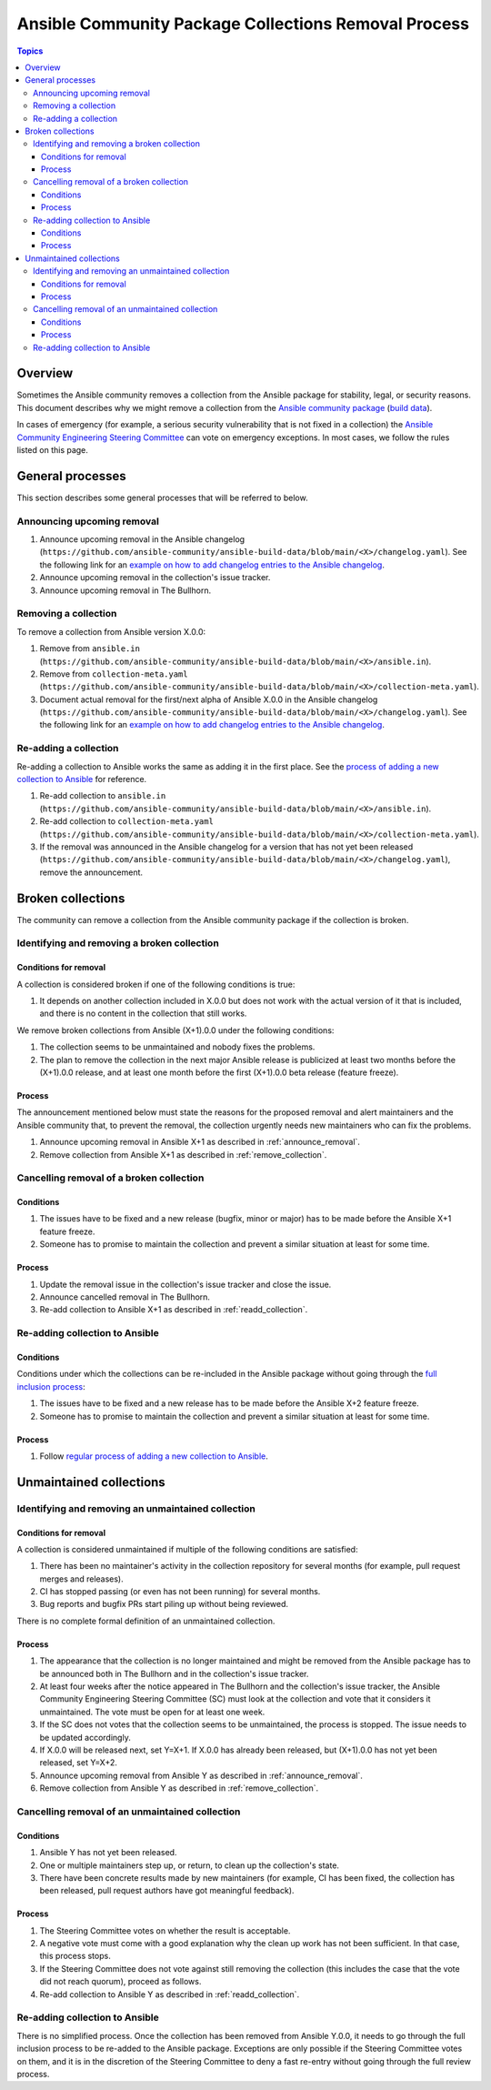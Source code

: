 *****************************************************
Ansible Community Package Collections Removal Process
*****************************************************

.. contents:: Topics

Overview
========

Sometimes the Ansible community removes a collection from the Ansible package for stability, legal, or security reasons. This document describes why we might remove a collection from the `Ansible community package <https://pypi.org/project/ansible/>`_ (`build data <https://github.com/ansible-community/ansible-build-data/>`_).

In cases of emergency (for example, a serious security vulnerability that is not fixed in a collection) the `Ansible Community Engineering Steering Committee <https://github.com/ansible/community-docs/blob/main/ansible_community_steering_committee.rst>`_ can vote on emergency exceptions. In most cases, we follow the rules listed on this page.

General processes
=================

This section describes some general processes that will be referred to below.

.. _announce_removal:

Announcing upcoming removal
---------------------------

#. Announce upcoming removal in the Ansible changelog (``https://github.com/ansible-community/ansible-build-data/blob/main/<X>/changelog.yaml``).
   See the following link for an `example on how to add changelog entries to the Ansible changelog <https://github.com/ansible-community/ansible-build-data/pull/68/files>`__.
#. Announce upcoming removal in the collection's issue tracker.
#. Announce upcoming removal in The Bullhorn.

.. _remove_collection:

Removing a collection
---------------------

To remove a collection from Ansible version X.0.0:

#. Remove from ``ansible.in`` (``https://github.com/ansible-community/ansible-build-data/blob/main/<X>/ansible.in``).
#. Remove from ``collection-meta.yaml`` (``https://github.com/ansible-community/ansible-build-data/blob/main/<X>/collection-meta.yaml``).
#. Document actual removal for the first/next alpha of Ansible X.0.0 in the Ansible changelog (``https://github.com/ansible-community/ansible-build-data/blob/main/<X>/changelog.yaml``).
   See the following link for an `example on how to add changelog entries to the Ansible changelog <https://github.com/ansible-community/ansible-build-data/pull/68/files>`__.

.. _readd_collection:

Re-adding a collection
----------------------

Re-adding a collection to Ansible works the same as adding it in the first place. See the `process of adding a new collection to Ansible <https://github.com/ansible-community/ansible-build-data/#adding-a-new-collection>`_ for reference.

#. Re-add collection to ``ansible.in`` (``https://github.com/ansible-community/ansible-build-data/blob/main/<X>/ansible.in``).
#. Re-add collection to ``collection-meta.yaml`` (``https://github.com/ansible-community/ansible-build-data/blob/main/<X>/collection-meta.yaml``).
#. If the removal was announced in the Ansible changelog for a version that has not yet been released (``https://github.com/ansible-community/ansible-build-data/blob/main/<X>/changelog.yaml``), remove the announcement.

Broken collections
==================

The community can remove a collection from the Ansible community package if the collection is broken.

Identifying and removing a broken collection
--------------------------------------------

Conditions for removal
~~~~~~~~~~~~~~~~~~~~~~

A collection is considered broken if one of the following conditions is true:

#. It depends on another collection included in X.0.0 but does not work with the actual version of it that is included, and there is no content in the collection that still works.

We remove broken collections from Ansible (X+1).0.0 under the following conditions:

#. The collection seems to be unmaintained and nobody fixes the problems.
#. The plan to remove the collection in the next major Ansible release is publicized at least two months before the (X+1).0.0 release, and at least one month before the first (X+1).0.0 beta release (feature freeze).

Process
~~~~~~~

The announcement mentioned below must state the reasons for the proposed removal and alert maintainers and the Ansible community that, to prevent the removal, the collection urgently needs new maintainers who can fix the problems.

#. Announce upcoming removal in Ansible X+1 as described in :ref:`announce_removal`.
#. Remove collection from Ansible X+1 as described in :ref:`remove_collection`.

Cancelling removal of a broken collection
-----------------------------------------

Conditions
~~~~~~~~~~

#. The issues have to be fixed and a new release (bugfix, minor or major) has to be made before the Ansible X+1 feature freeze.
#. Someone has to promise to maintain the collection and prevent a similar situation at least for some time.

Process
~~~~~~~

#. Update the removal issue in the collection's issue tracker and close the issue.
#. Announce cancelled removal in The Bullhorn.
#. Re-add collection to Ansible X+1 as described in :ref:`readd_collection`.

Re-adding collection to Ansible
-------------------------------

Conditions
~~~~~~~~~~

Conditions under which the collections can be re-included in the Ansible package without going through the `full inclusion process <https://github.com/ansible-collections/ansible-inclusion/>`_:

#. The issues have to be fixed and a new release has to be made before the Ansible X+2 feature freeze.
#. Someone has to promise to maintain the collection and prevent a similar situation at least for some time.

Process
~~~~~~~

#. Follow `regular process of adding a new collection to Ansible <https://github.com/ansible-community/ansible-build-data/#adding-a-new-collection>`_.

Unmaintained collections
========================

Identifying and removing an unmaintained collection
---------------------------------------------------

Conditions for removal
~~~~~~~~~~~~~~~~~~~~~~

A collection is considered unmaintained if multiple of the following conditions are satisfied:

#. There has been no maintainer's activity in the collection repository for several months (for example, pull request merges and releases).
#. CI has stopped passing (or even has not been running) for several months.
#. Bug reports and bugfix PRs start piling up without being reviewed.

There is no complete formal definition of an unmaintained collection.

Process
~~~~~~~

#. The appearance that the collection is no longer maintained and might be removed from the Ansible package has to be announced both in The Bullhorn and in the collection's issue tracker.
#. At least four weeks after the notice appeared in The Bullhorn and the collection's issue tracker, the Ansible Community Engineering Steering Committee (SC) must look at the collection and vote that it considers it unmaintained. The vote must be open for at least one week.
#. If the SC does not votes that the collection seems to be unmaintained, the process is stopped. The issue needs to be updated accordingly.
#. If X.0.0 will be released next, set Y=X+1. If X.0.0 has already been released, but (X+1).0.0 has not yet been released, set Y=X+2.
#. Announce upcoming removal from Ansible Y as described in :ref:`announce_removal`.
#. Remove collection from Ansible Y as described in :ref:`remove_collection`.

Cancelling removal of an unmaintained collection
------------------------------------------------

Conditions
~~~~~~~~~~

#. Ansible Y has not yet been released.
#. One or multiple maintainers step up, or return, to clean up the collection's state.
#. There have been concrete results made by new maintainers (for example, CI has been fixed, the collection has been released, pull request authors have got meaningful feedback).

Process
~~~~~~~

#. The Steering Committee votes on whether the result is acceptable.
#. A negative vote must come with a good explanation why the clean up work has not been sufficient. In that case, this process stops.
#. If the Steering Committee does not vote against still removing the collection (this includes the case that the vote did not reach quorum), proceed as follows.
#. Re-add collection to Ansible Y as described in :ref:`readd_collection`.

Re-adding collection to Ansible
-------------------------------

There is no simplified process. Once the collection has been removed from Ansible Y.0.0, it needs to go through the full inclusion process to be re-added to the Ansible package. Exceptions are only possible if the Steering Committee votes on them, and it is in the discretion of the Steering Committee to deny a fast re-entry without going through the full review process.
